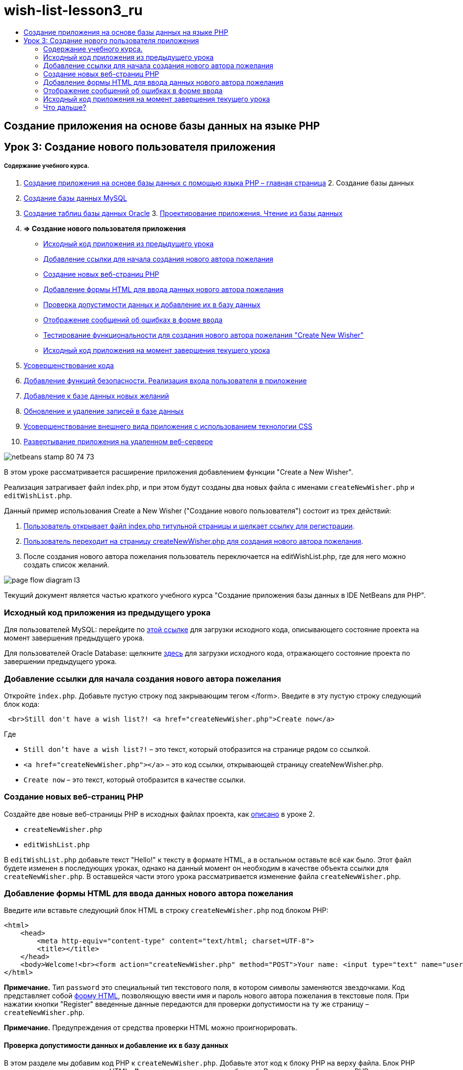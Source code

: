 // 
//     Licensed to the Apache Software Foundation (ASF) under one
//     or more contributor license agreements.  See the NOTICE file
//     distributed with this work for additional information
//     regarding copyright ownership.  The ASF licenses this file
//     to you under the Apache License, Version 2.0 (the
//     "License"); you may not use this file except in compliance
//     with the License.  You may obtain a copy of the License at
// 
//       http://www.apache.org/licenses/LICENSE-2.0
// 
//     Unless required by applicable law or agreed to in writing,
//     software distributed under the License is distributed on an
//     "AS IS" BASIS, WITHOUT WARRANTIES OR CONDITIONS OF ANY
//     KIND, either express or implied.  See the License for the
//     specific language governing permissions and limitations
//     under the License.
//

= wish-list-lesson3_ru
:jbake-type: page
:jbake-tags: old-site, needs-review
:jbake-status: published
:keywords: Apache NetBeans  wish-list-lesson3_ru
:description: Apache NetBeans  wish-list-lesson3_ru
:toc: left
:toc-title:

== Создание приложения на основе базы данных на языке PHP

== Урок 3: Создание нового пользователя приложения

===== Содержание учебного курса.

1. link:wish-list-tutorial-main-page.html[Создание приложения на основе базы данных с помощью языка PHP – главная страница]
2. 
Создание базы данных

1. link:wish-list-lesson1.html[Создание базы данных MySQL]
2. link:wish-list-oracle-lesson1.html[Создание таблиц базы данных Oracle]
3. 
link:wish-list-lesson2.html[Проектирование приложения. Чтение из базы данных]

4. *=> Создание нового пользователя приложения*

* link:#previousLessonSourceCode[Исходный код приложения из предыдущего урока]
* link:#addLinkNewWisher[Добавление ссылки для начала создания нового автора пожелания]
* link:#implementCreateNewWisher[Создание новых веб-страниц PHP]
* link:#inputFormNewWisher[Добавление формы HTML для ввода данных нового автора пожелания]
* link:#validatinDataBeforeAddingToDatabase[Проверка допустимости данных и добавление их в базу данных]
* link:#errorMessagesInInputForm[Отображение сообщений об ошибках в форме ввода]
* link:#testCreateNewWisherFunctionality[Тестирование функциональности для создания нового автора пожелания "Create New Wisher"]
* link:#lessonResultSourceCode[Исходный код приложения на момент завершения текущего урока]
5. link:wish-list-lesson4.html[Усовершенствование кода]
6. link:wish-list-lesson5.html[Добавление функций безопасности. Реализация входа пользователя в приложение]
7. link:wish-list-lesson6.html[Добавление к базе данных новых желаний]
8. link:wish-list-lesson7.html[Обновление и удаление записей в базе данных]
9. link:wish-list-lesson8.html[Усовершенствование внешнего вида приложения с использованием технологии CSS]
10. link:wish-list-lesson9.html[Развертывание приложения на удаленном веб-сервере]

image:netbeans-stamp-80-74-73.png[title="Содержимое этой страницы применимо к IDE NetBeans 7.2, 7.3, 7.4 и 8.0"]

В этом уроке рассматривается расширение приложения добавлением функции "Create a New Wisher".

Реализация затрагивает файл index.php, и при этом будут созданы два новых файла с именами `createNewWisher.php` и `editWishList.php`.

Данный пример использования Create a New Wisher ("Создание нового пользователя") состоит из трех действий:

1. link:#addLinkNewWisher[Пользователь открывает файл index.php титульной страницы и щелкает ссылку для регистрации].

2. link:#implementCreateNewWisher[Пользователь переходит на страницу createNewWisher.php для создания нового автора пожелания].

3. После создания нового автора пожелания пользователь переключается на editWishList.php, где для него можно создать список желаний.

image:page-flow-diagram-l3.png[]

Текущий документ является частью краткого учебного курса "Создание приложения базы данных в IDE NetBeans для PHP".


=== Исходный код приложения из предыдущего урока

Для пользователей MySQL: перейдите по link:https://netbeans.org/files/documents/4/1928/lesson2.zip[этой ссылке] для загрузки исходного кода, описывающего состояние проекта на момент завершения предыдущего урока.

Для пользователей Oracle Database: щелкните link:https://netbeans.org/projects/www/downloads/download/php%252Foracle-lesson2.zip[здесь] для загрузки исходного кода, отражающего состояние проекта по завершении предыдущего урока.

=== Добавление ссылки для начала создания нового автора пожелания

Откройте `index.php`. Добавьте пустую строку под закрывающим тегом </form>. Введите в эту пустую строку следующий блок кода:

[source,xml]
----

 <br>Still don't have a wish list?! <a href="createNewWisher.php">Create now</a>
----

Где

* `Still don't have a wish list?!` – это текст, который отобразится на странице рядом со ссылкой.
* `<a href="createNewWisher.php"></a>` – это код ссылки, открывающей страницу createNewWisher.php.
* `Create now` – это текст, который отобразится в качестве ссылки.

=== Создание новых веб-страниц PHP

Создайте две новые веб-страницы PHP в исходных файлах проекта, как link:wish-list-lesson2.html#createNewFile[описано] в уроке 2.

* `createNewWisher.php`
* `editWishList.php`

В `editWishList.php` добавьте текст "Hello!" к тексту в формате HTML, а в остальном оставьте всё как было. Этот файл будете изменен в последующих уроках, однако на данный момент он необходим в качестве объекта ссылки для `createNewWisher.php`. В оставшейся части этого урока рассматривается изменение файла `createNewWisher.php`.

=== Добавление формы HTML для ввода данных нового автора пожелания

Введите или вставьте следующий блок HTML в строку `createNewWisher.php` под блоком PHP:

[source,xml]
----

<html>
    <head>
        <meta http-equiv="content-type" content="text/html; charset=UTF-8">
        <title></title>
    </head>
    <body>Welcome!<br><form action="createNewWisher.php" method="POST">Your name: <input type="text" name="user"/><br/>Password: <input type="password" name="password"/><br/>Please confirm your password: <input type="password" name="password2"/><br/><input type="submit" value="Register"/></form></body>
</html>
----

*Примечание.* Тип `password` это специальный тип текстового поля, в котором символы заменяются звездочками. Код представляет собой link:wish-list-lesson3.html#htmlForm[форму HTML], позволяющую ввести имя и пароль нового автора пожелания в текстовые поля. При нажатии кнопки "Register" введенные данные передаются для проверки допустимости на ту же страницу – `createNewWisher.php`.

*Примечание.* Предупреждения от средства проверки HTML можно проигнорировать.

==== Проверка допустимости данных и добавление их в базу данных

В этом разделе мы добавим код PHP к `createNewWisher.php`. Добавьте этот код к блоку PHP на верху файла. Блок PHP должен находиться над кодом HTML *all*, пустыми строками или пробелами. Расположение блока кода PHP является важным для правильного функционирования оператора переадресации. Внутри блока PHP введите или вставьте в указанном порядке блоки кода, описанные ниже в данном разделе.

*Добавьте следующий код для проверки допустимости данных:*

1. Необходимо инициализировать переменные. Первая группа переменных осуществляет передачу параметров доступа к базе данных, а другая группа переменных используется в работе кода PHP.
[source,java]
----

/** database connection credentials */$dbHost="localhost"; //on MySql
$dbXeHost="localhost/XE";$dbUsername="phpuser";$dbPassword="phpuserpw";

/** other variables */
$userNameIsUnique = true;
$passwordIsValid = true;				
$userIsEmpty = false;					
$passwordIsEmpty = false;				
$password2IsEmpty = false;	

			
----
2. Под переменными следует добавить блок `if` . Параметр блока `if` выполняет проверку того, что страница была запрошена из нее самой посредством метода POST. Если это не так, дальнейшие проверки допустимости не выполняются, и на экран выводится страница с пустыми полями, как описано выше.
[source,java]
----

/** Check that the page was requested from itself via the POST method. */
if ($_SERVER["REQUEST_METHOD"] == "POST") {

}
----
3. Внутри фигурных скобок блока `if` добавьте другой блок `if` , позволяющий проверить, ввел ли пользователь имя автора пожелания в поле. Если текстовое поле "user" является пустым, значение `$userIsEmpty` меняется на "true".
[source,java]
----

/** Check that the page was requested from itself via the POST method. */
if ($_SERVER["REQUEST_METHOD"] == "POST") {

/** Check whether the user has filled in the wisher's name in the text field "user" */    *
    if ($_POST["user"]=="") {
    $userIsEmpty = true;
    }*
}
----
4. 
Добавьте код, устанавливающий подключение к базе данных. Если установить подключение невозможно, то выводится ошибка MySQL или Oracle OCI8.

*Для базы данных MySQL*

[source,java]
----

/** Check that the page was requested from itself via the POST method. */
if ($_SERVER["REQUEST_METHOD"] == "POST") {

/** Check whether the user has filled in the wisher's name in the text field "user" */    
    if ($_POST["user"]=="") {
        $userIsEmpty = true;
    }

    /** Create database connection */*$con = mysqli_connect($dbHost, $dbUsername, $dbPassword);
if (!$con) {
exit('Connect Error (' . mysqli_connect_errno() . ') '
. mysqli_connect_error());
}
//set the default client character set
mysqli_set_charset($con, 'utf-8');*
} 
----

*Для базы данных Oracle*

[source,java]
----

/** Check that the page was requested from itself via the POST method. */
if ($_SERVER['REQUEST_METHOD'] == "POST") {

/** Check whether the user has filled in the wisher's name in the text field "user" */
    if ($_POST['user'] == "") {
        $userIsEmpty = true;
    }

    /** Create database connection */*$con = oci_connect($dbUsername, $dbPassword, $dbXeHost, "AL32UTF8");
    if (!$con) {
        $m = oci_error();
        exit('Connect Error' . $m['message']);

    }*
}
----
5. Добавьте код, позволяющий проверить, существует ли пользователь, имя которого соответствует указанному в поле "user". Эта задача выполняется путем поиска идентификационного номера автора пожелания в соответствии с именем, указанным в поле "user". Если такой номер существует, значение `$userNameIsUnique` меняется на "false".

*Для базы данных MySQL*

[source,java]
----

/** Check that the page was requested from itself via the POST method. */
if ($_SERVER["REQUEST_METHOD"] == "POST") {

/** Check whether the user has filled in the wisher's name in the text field "user" */

    if ($_POST["user"]=="") {
        $userIsEmpty = true;
    }/** Create database connection */$con = mysqli_connect($dbHost, $dbUsername, $dbPassword);if (!$con) {exit('Connect Error (' . mysqli_connect_errno() . ') '. mysqli_connect_error());}*/**set the default client character set */
mysqli_set_charset($con, 'utf-8');*
   */** Check whether a user whose name matches the "user" field already exists */**mysqli_select_db($con, "wishlist");
    $user = mysqli_real_escape_string($con, $_POST["user"]);
$wisher = mysqli_query($con, "SELECT id FROM wishers WHERE name='".$user."'");
$wisherIDnum=mysqli_num_rows($wisher);
if ($wisherIDnum) {
$userNameIsUnique = false;
}*
} 
----

*Для базы данных Oracle*

[source,java]
----

/** Check that the page was requested from itself via the POST method. */
if ($_SERVER['REQUEST_METHOD'] == "POST") {
/** Check whether the user has filled in the wisher's name in the text field "user" */
    if ($_POST['user'] == "") {
        $userIsEmpty = true;
    }
    /** Create database connection */$con = oci_connect($dbUsername, $dbPassword, $dbXeHost, "AL32UTF8");
    if (!$con) {
        $m = oci_error();
        exit('Connection Error ' . $m['message']);

    }

   */** Check whether a user whose name matches the "user" field already exists */*
    *$query = "SELECT id FROM wishers WHERE name = :user_bv";
    $stid = oci_parse($con, $query);
    $user = $_POST['user'];
    $wisherID = null;
    oci_bind_by_name($stid, ':user_bv', $user);
    oci_execute($stid);

// Each user name should be unique. Check if the submitted user already exists.
    $row = oci_fetch_array($stid, OCI_ASSOC);
    if ($row){
        $userNameIsUnique = false;
    }*
}
----
6. После кода, проверяющего уникальность пользователя, добавьте серию блоков `if` , проверяющих, правильно ли пользователь ввел и подтвердил пароль. Код выполняет проверку того, что поля "Password" ("password") и "Confirm Password" ("password2") заполнены и идентичны друг другу. В противном случае значения соответствующих логических переменных также изменяются.
[source,java]
----

if ($_POST["password"]=="") {$passwordIsEmpty = true;
}if ($_POST["password2"]=="") {$password2IsEmpty = true;
}if ($_POST["password"]!=$_POST["password2"]) {$passwordIsValid = false;
} 
----
7. 
Завершите блок `if ($_SERVER['REQUEST_METHOD'] == "POST")`, добавив код, вставляющий новую запись в базу данных "Wishers". В соответствии с кодом выполняется проверка того, что имя пользователя указано однозначно и что пароль введен и подтвержден правильно. Если эти условия выполнены, код извлекает значения "user" и "password" из формы HTML и вставляет их соответственно в столбцы "Name" и "Password", относящиеся к новой строке в базе данных "Wishers". После создания строки код закрывает подключение к базе данных и переадресует приложение на страницу `editWishList.php`.

*Для базы данных MySQL*

[source,java]
----

/** Check that the page was requested from itself via the POST method. */
if ($_SERVER['REQUEST_METHOD'] == "POST") {
    /** Check whether the user has filled in the wisher's name in the text field "user" */
    if ($_POST['user'] == "") {
        $userIsEmpty = true;
    }

    /** Create database connection */
    $con = mysqli_connect($dbHost, $dbUsername, $dbPassword);
    if (!$con) {
        exit('Connect Error (' . mysqli_connect_errno() . ') '
                . mysqli_connect_error());
    }
    //set the default client character set 
    mysqli_set_charset($con, 'utf-8');

    /** Check whether a user whose name matches the "user" field already exists */
    mysqli_select_db($con, "wishlist");
    $user = mysqli_real_escape_string($con, $_POST['user']);
    $wisher = mysqli_query($con, "SELECT id FROM wishers WHERE name='".$user."'");
    $wisherIDnum=mysqli_num_rows($wisher);
    if ($wisherIDnum) {
        $userNameIsUnique = false;
    }

    /** Check whether a password was entered and confirmed correctly */
    if ($_POST['password'] == "") {
        $passwordIsEmpty = true;
    }
    if ($_POST['password2'] == "") {
        $password2IsEmpty = true;
    }
    if ($_POST['password'] != $_POST['password2']) {
        $passwordIsValid = false;
    }

    /** Check whether the boolean values show that the input data was validated successfully.
     * If the data was validated successfully, add it as a new entry in the "wishers" database.
     * After adding the new entry, close the connection and redirect the application to editWishList.php.
     */
    *if (!$userIsEmpty &amp;&amp; $userNameIsUnique &amp;&amp; !$passwordIsEmpty &amp;&amp; !$password2IsEmpty &amp;&amp; $passwordIsValid) {
        $password = mysqli_real_escape_string($con, $_POST['password']);
        mysqli_select_db($con, "wishlist");
        mysqli_query($con, "INSERT wishers (name, password) VALUES ('" . $user . "', '" . $password . "')");
        mysqli_free_result($wisher);
        mysqli_close($con);
        header('Location: editWishList.php');
        exit;
    }*
}
----

*Для базы данных Oracle*

[source,java]
----

/** Check that the page was requested from itself via the POST method. */
if ($_SERVER['REQUEST_METHOD'] == "POST") {

/** Check whether the user has filled in the wisher's name in the text field "user" */
    if ($_POST['user'] == "")
        $userIsEmpty = true;

    /** Create database connection */
    $con = oci_connect($dbUsername, $dbPassword, $dbXeHost, "AL32UTF8");
    if (!$con) {
        $m = oci_error();
        echo $m['message'], "\n";
        exit;
    }
    
    /** Check whether a user whose name matches the "user" field already exists */
    $query = "select ID from wishers where name = :user_bv";
    $stid = oci_parse($con, $query);
    $user = $_POST['user'];
    $wisherID = null;
    oci_bind_by_name($stid, ':user_bv', $user);
    oci_execute($stid);

/**Each user name should be unique. Check if the submitted user already exists. */
    $row = oci_fetch_array($stid, OCI_ASSOC);
    if ($row) {
    $wisherID = $row['ID']; 
    }
    if ($wisherID != null) {
        $userNameIsUnique = false;
    }
    //Check for the existence and validity of the password
    if ($_POST['password'] == "") {
        $passwordIsEmpty = true;
    }
    if ($_POST['password2'] == "") {
        $password2IsEmpty = true;
    }
    if ($_POST['password'] != $_POST['password2']) {
        $passwordIsValid = false;
    }
    /** Check whether the boolean values show that the input data was validated successfully.
     * If the data was validated successfully, add it as a new entry in the "wishers" database.
     * After adding the new entry, close the connection and redirect the application to editWishList.php.
     */
    *if (!$userIsEmpty &amp;&amp; $userNameIsUnique &amp;&amp; !$passwordIsEmpty &amp;&amp; !$password2IsEmpty &amp;&amp; $passwordIsValid) {

        $query = "INSERT INTO wishers (name, password) VALUES (:user_bv, :pwd_bv)";
        $stid = oci_parse($con, $query);
        $pwd = $_POST['password'];
        oci_bind_by_name($stid, ':user_bv', $user);
        oci_bind_by_name($stid, ':pwd_bv', $pwd);
        oci_execute($stid);
        oci_free_statement($stid);
        oci_close($con);
        header('Location: editWishList.php');
        exit;
    }*
}
----

=== Отображение сообщений об ошибках в форме ввода

Перейдем к реализации вывода сообщений об ошибках при неверно введенных данных. Реализация основывается на проверках допустимости и изменении значений логических переменных, описанных в разделе link:#validatinDataBeforeAddingToDatabase[Проверка допустимости данных и добавление их в базу данных].

1. Введите следующий блок кода PHP в форме ввода HTML непосредственно под именем пользователя:
[source,xml]
----

Welcome!<br><form action="createNewWisher.php" method="POST">Your name: <input type="text" name="user"/><br/>*<?php
    if ($userIsEmpty) {
        echo ("Enter your name, please!");
        echo ("<br/>");
    }                
    if (!$userNameIsUnique) {
        echo ("The person already exists. Please check the spelling and try again");
        echo ("<br/>");
    }
    ?> *
----
2. Введите следующий блок кода PHP в форме ввода HTML под кодом для ввода пароля:
[source,xml]
----

Password: <input type="password" name="password"/><br/>*<?php
 if ($passwordIsEmpty) {
     echo ("Enter the password, please!");
     echo ("<br/>");
 }                
 ?>*
----
3. Введите следующий блок кода PHP в форме ввода HTML под кодом для подтверждения пароля:
[source,xml]
----

Please confirm your password: <input type="password" name="password2"/><br/>*<?php
 if ($password2IsEmpty) {
     echo ("Confirm your password, please");
     echo ("<br/>");    
 }                
 if (!$password2IsEmpty &amp;&amp; !$passwordIsValid) {
     echo  ("The passwords do not match!");
     echo ("<br/>");  
 }                 
?>*
----

==== Тестирование функциональных возможностей по созданию нового пользователя "Create New Wisher"

1. Запустите приложение. Откроется страница-указатель.
image:index-php-3.png[]
2. На странице-указателе щелкните ссылку рядом с текстом "Still don't have a wish list?" Откроется следующая форма:
image:create-new-wisher-empty-form.png[]
3. Оставьте поля пустыми и нажмите кнопку Register ("Зарегистрировать"). На экране появится сообщение об ошибке.
image:create-new-wisher-name-empty.png[]
4. Введите имя зарегистрированного пользователя, например, "Tom" в поле "Your name", внимательно заполните другие поля и нажмите кнопку "Register". На экране появится сообщение об ошибке.
5. Заполните поля "Password" и "Please confirm your password" различными значениями и нажмите кнопку "Register". На экране появится сообщение об ошибке.
6. Введите "Bob" в поле "Your name", укажите в полях пароля один и тот же пароль и нажмите кнопку "Register". Откроется пустая страница, однако переадресация осуществляется правильно, поскольку URL-адрес заканчивается текстом "editWishList.php":
image:edit-wish-list-empty.png[]
7. Проверьте, что данные сохранены в базе данных, путем перехода к разделу "Wishers" в окне "Services", расположенном под узлом "wislist1", и выбора "View Data" в контекстном меню
image:wishers.png[]

=== Исходный код приложения на момент завершения текущего урока

Для пользователей MySQL: щелкните link:https://netbeans.org/files/documents/4/1929/lesson3.zip[сюда] для загрузки исходного кода, отражающего состояние проекта по завершении данного урока.

Для пользователей Oracle Database: щелкните link:https://netbeans.org/projects/www/downloads/download/php%252Foracle-lesson3.zip[сюда] для загрузки исходного кода, отражающего состояние проекта по завершении данного урока.

=== Что дальше?

link:wish-list-lesson2.html[<<Предыдущий урок]

link:wish-list-lesson4.html[Следующий урок >>]

link:wish-list-tutorial-main-page.html[Назад на главную страницу руководства]


link:/about/contact_form.html?to=3&subject=Feedback:%20PHP%20Wish%20List%20CRUD%203:%20Creating%20New%20User[Отправить отзыв по этому учебному курсу]


Для отправки комментариев и предложений, получения поддержки и новостей о последних разработках, связанных с PHP IDE NetBeans link:../../../community/lists/top.html[присоединяйтесь к списку рассылки users@php.netbeans.org].

link:../../trails/php.html[Возврат к учебной карте PHP]


NOTE: This document was automatically converted to the AsciiDoc format on 2018-03-13, and needs to be reviewed.
